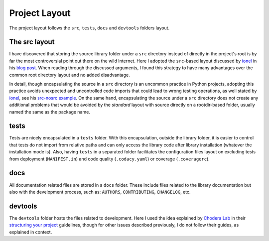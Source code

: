 Project Layout                                                                  
--------------                                                                  
                                                                                
The project layout follows the ``src``, ``tests``, ``docs`` and ``devtools`` folders layout.
                                                                                
The src layout                                                                  
~~~~~~~~~~~~~~                                                                  
                                                                                
I have discovered that storing the source library folder under a ``src`` directory instead of directly in the project's root is by far the most controversial point out there on the wild Internet. Here I adopted the ``src``-based layout discussed by `ionel`_ in his `blog post`_. When reading through the discussed arguments, I found this strategy to have many advantages over the common root directory layout and no added disadvantage.
                                                                                
In detail, though encapsulating the source in a ``src`` directory is an uncommon practice in Python projects, adopting this practice avoids unexpected and uncontrolled code imports that could lead to wrong testing operations, as well stated by `ionel`_, see his `src-nosrc example`_. On the same hand, encapsulating the source under a ``src`` directory does not create any additional problems that would be avoided by the *standard* layout with source directly on a rootdir-based folder, usually named the same as the package name.
                                                                                
tests                                                                           
~~~~~                                                                           
                                                                                
Tests are nicely encapsulated in a ``tests`` folder. With this encapsulation, outside the library folder, it is easier to control that tests do not import from relative paths and can only access the library code after library installation (whatever the installation mode is). Also, having ``tests`` in a separated folder facilitates the configuration files layout on excluding tests from deployment (``MANIFEST.in``) and code quality (``.codacy.yaml``) or coverage (``.coveragerc``). 
                                                                                
docs                                                                            
~~~~                                                                            
                                                                                
All documentation related files are stored in a ``docs`` folder. These include files related to the library documentation but also with the development process, such as: ``AUTHORS``, ``CONTRIBUTING``, ``CHANGELOG``, etc.
                                                                                
devtools                                                                        
~~~~~~~~                                                                        
                                                                                
The ``devtools`` folder hosts the files related to development. Here I used the idea explained by `Chodera Lab`_ in their `structuring your project`_ guidelines, though for other issues described previously, I do not follow their guides, as explained in context.

.. _ionel: https://github.com/ionelmc
.. _blog post: https://blog.ionelmc.ro/2014/05/25/python-packaging/
.. _src-nosrc example: https://github.com/ionelmc/python-packaging-blunders
.. _Chodera lab: https://github.com/choderalab
.. _structuring your project: https://github.com/choderalab/software-development/blob/master/STRUCTURING_YOUR_PROJECT.md
